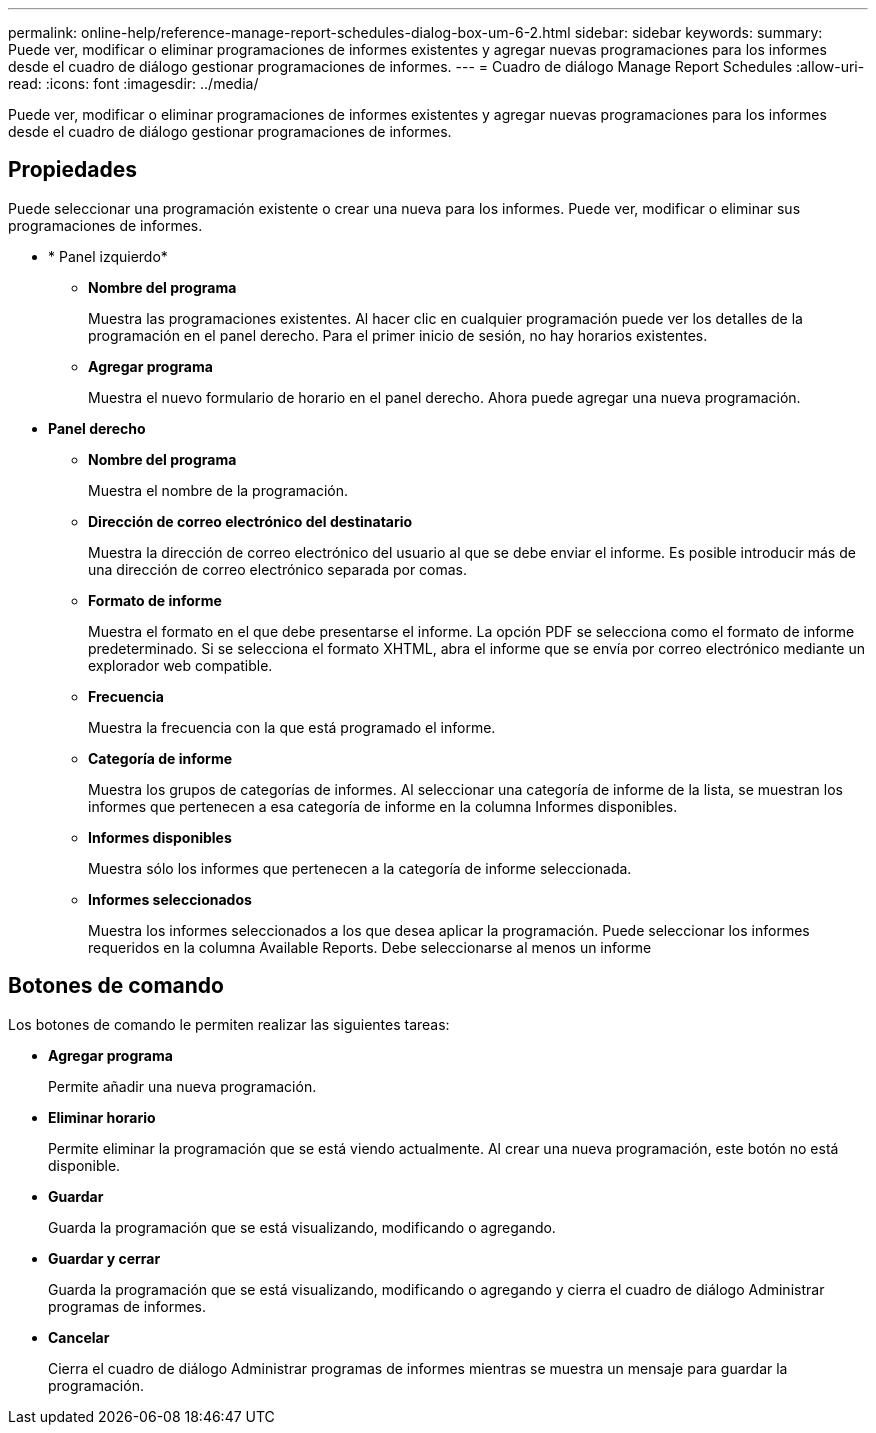 ---
permalink: online-help/reference-manage-report-schedules-dialog-box-um-6-2.html 
sidebar: sidebar 
keywords:  
summary: Puede ver, modificar o eliminar programaciones de informes existentes y agregar nuevas programaciones para los informes desde el cuadro de diálogo gestionar programaciones de informes. 
---
= Cuadro de diálogo Manage Report Schedules
:allow-uri-read: 
:icons: font
:imagesdir: ../media/


[role="lead"]
Puede ver, modificar o eliminar programaciones de informes existentes y agregar nuevas programaciones para los informes desde el cuadro de diálogo gestionar programaciones de informes.



== Propiedades

Puede seleccionar una programación existente o crear una nueva para los informes. Puede ver, modificar o eliminar sus programaciones de informes.

* * Panel izquierdo*
+
** *Nombre del programa*
+
Muestra las programaciones existentes. Al hacer clic en cualquier programación puede ver los detalles de la programación en el panel derecho. Para el primer inicio de sesión, no hay horarios existentes.

** *Agregar programa*
+
Muestra el nuevo formulario de horario en el panel derecho. Ahora puede agregar una nueva programación.



* *Panel derecho*
+
** *Nombre del programa*
+
Muestra el nombre de la programación.

** *Dirección de correo electrónico del destinatario*
+
Muestra la dirección de correo electrónico del usuario al que se debe enviar el informe. Es posible introducir más de una dirección de correo electrónico separada por comas.

** *Formato de informe*
+
Muestra el formato en el que debe presentarse el informe. La opción PDF se selecciona como el formato de informe predeterminado. Si se selecciona el formato XHTML, abra el informe que se envía por correo electrónico mediante un explorador web compatible.

** *Frecuencia*
+
Muestra la frecuencia con la que está programado el informe.

** *Categoría de informe*
+
Muestra los grupos de categorías de informes. Al seleccionar una categoría de informe de la lista, se muestran los informes que pertenecen a esa categoría de informe en la columna Informes disponibles.

** *Informes disponibles*
+
Muestra sólo los informes que pertenecen a la categoría de informe seleccionada.

** *Informes seleccionados*
+
Muestra los informes seleccionados a los que desea aplicar la programación. Puede seleccionar los informes requeridos en la columna Available Reports. Debe seleccionarse al menos un informe







== Botones de comando

Los botones de comando le permiten realizar las siguientes tareas:

* *Agregar programa*
+
Permite añadir una nueva programación.

* *Eliminar horario*
+
Permite eliminar la programación que se está viendo actualmente. Al crear una nueva programación, este botón no está disponible.

* *Guardar*
+
Guarda la programación que se está visualizando, modificando o agregando.

* *Guardar y cerrar*
+
Guarda la programación que se está visualizando, modificando o agregando y cierra el cuadro de diálogo Administrar programas de informes.

* *Cancelar*
+
Cierra el cuadro de diálogo Administrar programas de informes mientras se muestra un mensaje para guardar la programación.


